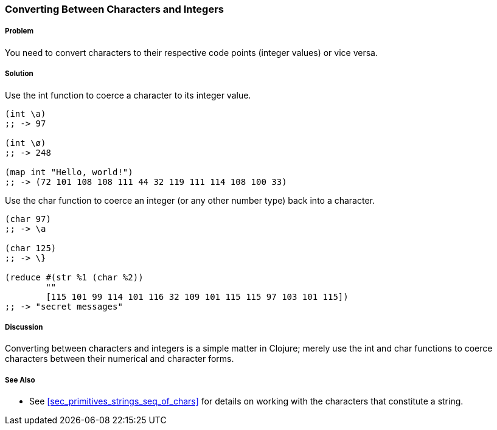 === Converting Between Characters and Integers

===== Problem

You need to convert characters to their respective code points (integer values) or vice versa.

===== Solution

Use the +int+ function to coerce a character to its integer value.

[source,clojure]
----
(int \a)
;; -> 97

(int \ø)
;; -> 248

(map int "Hello, world!")
;; -> (72 101 108 108 111 44 32 119 111 114 108 100 33)
----

Use the +char+ function to coerce an integer (or any other number type) back into a character.

[source,clojure]
----
(char 97)
;; -> \a

(char 125)
;; -> \}

(reduce #(str %1 (char %2))
        ""
        [115 101 99 114 101 116 32 109 101 115 115 97 103 101 115])
;; -> "secret messages"
----

===== Discussion

Converting between characters and integers is a simple matter in Clojure; merely use the +int+ and +char+ functions to coerce characters between their numerical and character forms.

===== See Also

* See <<sec_primitives_strings_seq_of_chars>> for details on working with the characters that constitute a string.
